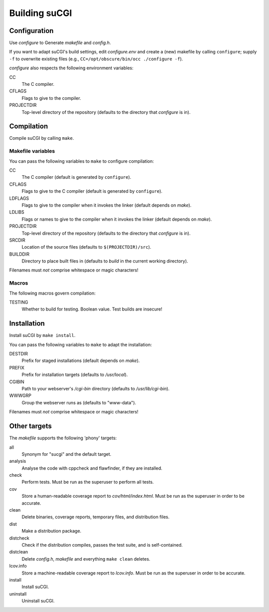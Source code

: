 ==============
Building suCGI
==============

Configuration
=============

Use *configure* to Generate *makefile* and *config.h*.

If you want to adapt suCGI's build settings, edit *configure.env* and create
a (new) makefile by calling ``configure``; supply ``-f`` to overwrite existing
files (e.g., ``CC=/opt/obscure/bin/occ ./configure -f``).

*configure* also respects the following environment variables:

CC
    The C compiler.

CFLAGS
    Flags to give to the compiler.

PROJECTDIR
    Top-level directory of the repository
    (defaults to the directory that *configure* is in).


Compilation
===========

Compile suCGI by calling ``make``.

Makefile variables
------------------

You can pass the following variables to ``make`` to configure compilation:

CC
    The C compiler
    (default is generated by ``configure``).

CFLAGS
    Flags to give to the C compiler
    (default is generated by ``configure``).

LDFLAGS
    Flags to give to the compiler when it invokes the linker
    (default depends on *make*).

LDLIBS
    Flags or names to give to the compiler when it invokes the linker
    (default depends on *make*).

PROJECTDIR
    Top-level directory of the repository
    (defaults to the directory that *configure* is in).

SRCDIR
    Location of the source files
    (defaults to ``$(PROJECTDIR)/src``).

BUILDDIR
    Directory to place built files in
    (defaults to *build* in the current working directory).

Filenames must *not* comprise whitespace or magic characters!


Macros
------

The following macros govern compilation:

TESTING
    Whether to build for testing. Boolean value.
    Test builds are insecure!


Installation
============

Install suCGI by ``make install``.

You can pass the following variables to ``make`` to adapt the installation:

DESTDIR
    Prefix for staged installations
    (default depends on *make*).

PREFIX
    Prefix for installation targets
    (defaults to */usr/local*).

CGIBIN
    Path to your webserver's */cgi-bin* directory
    (defaults to */usr/lib/cgi-bin*).

WWWGRP
    Group the webserver runs as
    (defaults to "www-data").

Filenames must *not* comprise whitespace or magic characters!


Other targets
=============

The *makefile* supports the following 'phony' targets:

all
    Synonym for "sucgi" and the default target.

analysis
    Analyse the code with cppcheck and flawfinder,
    if they are installed.

check
    Perform tests. Must be run as the superuser to perform all tests.

cov
    Store a human-readable coverage report to *cov/html/index.html*.
    Must be run as the superuser in order to be accurate.

clean
    Delete binaries, coverage reports, temporary files, and distribution files.

dist
    Make a distribution package.

distcheck
    Check if the distribution compiles,
    passes the test suite, and is self-contained.

distclean
    Delete *config.h*, *makefile* and everything ``make clean`` deletes.

lcov.info
    Store a machine-readable coverage report to *lcov.info*.
    Must be run as the superuser in order to be accurate.

install
    Install suCGI.

uninstall
    Uninstall suCGI.
